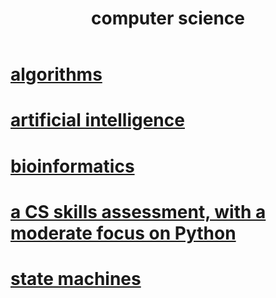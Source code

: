 :PROPERTIES:
:ID:       001d7913-c431-461c-92ae-a6a39394856c
:END:
#+title: computer science
* [[id:e1f7f6e9-3a9a-4804-91f5-7751d7f4e9b8][algorithms]]
* [[id:627da2c2-2f34-46ac-a6d3-9c625c4ff31d][artificial intelligence]]
* [[id:16127b31-70f5-4098-a5c1-1df7cfc93128][bioinformatics]]
* [[id:e4a6a10f-a305-49fa-91b1-08482df14229][a CS skills assessment, with a moderate focus on Python]]
* [[id:5b4adbe5-e24a-4dc5-b9fa-eddb3b178131][state machines]]
